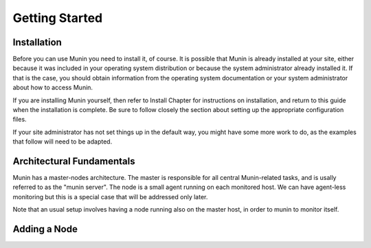 Getting Started
================

Installation
------------

Before you can use Munin you need to install it, of course. It is possible that
Munin is already installed at your site, either because it was included in your
operating system distribution or because the system administrator already
installed it. If that is the case, you should obtain information from the
operating system documentation or your system administrator about how to access
Munin.

If you are installing Munin yourself, then refer to Install Chapter for
instructions on installation, and return to this guide when the installation is
complete. Be sure to follow closely the section about setting up the
appropriate configuration files.

If your site administrator has not set things up in the default way, you might
have some more work to do, as the examples that follow will need to be adapted.

Architectural Fundamentals
--------------------------

.. digraph:: architecture

  Master --> Node1
  Master --> Node2
  Node1 --> Plugin1
  Node1 --> Plugin2
  Node2 --> Plugin3
  Node2 --> Plugin4

Munin has a master-nodes architecture. The master is responsible for all central Munin-related tasks, and is usally referred to as the "munin server". The node is a small agent running on each monitored host. We can have agent-less monitoring but this is a special case that will be addressed only later.

Note that an usual setup involves having a node running also on the master host, in order to munin to monitor itself.

Adding a Node
-------------
